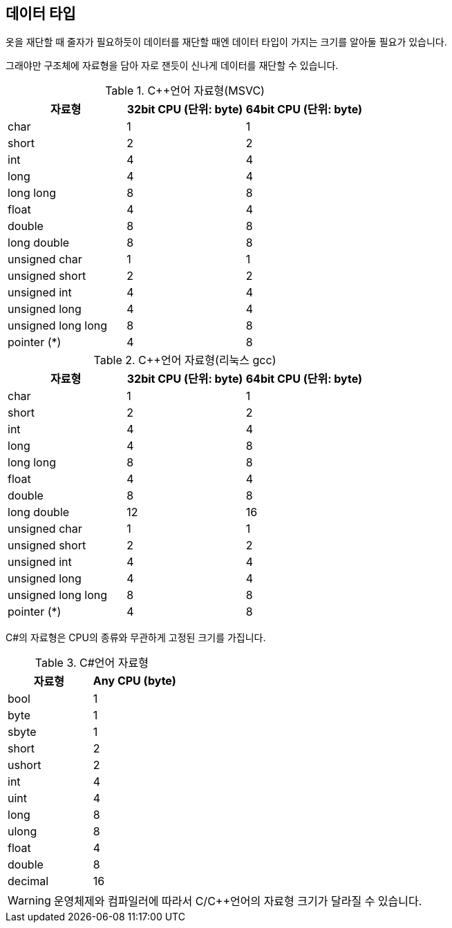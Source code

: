 == 데이터 타입

옷을 재단할 때 줄자가 필요하듯이 데이터를 재단할 때엔 데이터 타입이 가지는 크기를 알아둘 필요가 있습니다.

그래야만 구조체에 자료형을 담아 자로 잰듯이 신나게 데이터를 재단할 수 있습니다.


.C++언어 자료형(MSVC)
[%header,cols="^,^,^"]
|===
|자료형                               |32bit CPU (단위: byte) | 64bit CPU (단위: byte)
|char                                 | 1                   | 1
|short                                | 2                   | 2
|int                                  | 4                   | 4
|long                                 | 4                   | 4
|long long                            | 8                   | 8
|float                                | 4                   | 4
|double                               | 8                   | 8
|long double                          | 8                   | 8
|unsigned char                        | 1                   | 1
|unsigned short                       | 2                   | 2
|unsigned int                         | 4                   | 4
|unsigned long                        | 4                   | 4
|unsigned long long                   | 8                   | 8
|[.underline]#pointer (*)#            | [.underline]#4#     | [.underline]#8#
|===


.C++언어 자료형(리눅스 gcc)
[%header,cols="^,^,^"]
|===
|자료형                               |32bit CPU (단위: byte) | 64bit CPU (단위: byte)
|char                                 | 1                   | 1
|short                                | 2                   | 2
|int                                  | 4                   | 4
|long                                 | 4                   | 8
|long long                            | 8                   | 8
|float                                | 4                   | 4
|double                               | 8                   | 8
|long double                          | 12                  | 16
|unsigned char                        | 1                   | 1
|unsigned short                       | 2                   | 2
|unsigned int                         | 4                   | 4
|unsigned long                        | 4                   | 4
|unsigned long long                   | 8                   | 8
|[.underline]#pointer (*)#            | [.underline]#4#     | [.underline]#8#
|===


C#의 자료형은 CPU의 종류와 무관하게 고정된 크기를 가집니다.

.C#언어 자료형
[%header,cols="^,^"]
|===
|자료형      |Any CPU (byte)
|bool        | 1
|byte        | 1
|sbyte       | 1
|short       | 2
|ushort      | 2
|int         | 4
|uint        | 4
|long        | 8
|ulong       | 8
|float       | 4
|double      | 8
|decimal     | 16
|===

WARNING: 운영체제와 컴파일러에 따라서 C/C++언어의 자료형 크기가 달라질 수 있습니다.


